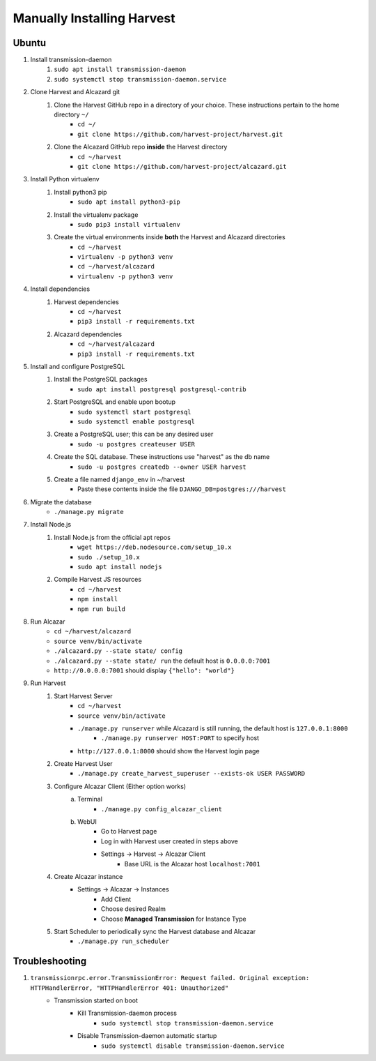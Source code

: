 ============================
 Manually Installing Harvest
============================
--------------------
 Ubuntu
--------------------
#. Install transmission-daemon
    #. ``sudo apt install transmission-daemon``
    #. ``sudo systemctl stop transmission-daemon.service``
#. Clone Harvest and Alcazard git
    #. Clone the Harvest GitHub repo in a directory of your choice. These instructions pertain to the home directory ``~/``
        - ``cd ~/``
        - ``git clone https://github.com/harvest-project/harvest.git``
    #. Clone the Alcazard GitHub repo **inside** the Harvest directory
        - ``cd ~/harvest``
        - ``git clone https://github.com/harvest-project/alcazard.git``
#. Install Python virtualenv
    #. Install python3 pip
        - ``sudo apt install python3-pip``
    #. Install the virtualenv package
        - ``sudo pip3 install virtualenv``
    #. Create the virtual environments inside **both** the Harvest and Alcazard directories
        - ``cd ~/harvest``
        - ``virtualenv -p python3 venv``
        - ``cd ~/harvest/alcazard``
        - ``virtualenv -p python3 venv``
#. Install dependencies
    #. Harvest dependencies
        - ``cd ~/harvest``
        - ``pip3 install -r requirements.txt``
    #. Alcazard dependencies
        - ``cd ~/harvest/alcazard``
        - ``pip3 install -r requirements.txt``
#. Install and configure PostgreSQL
    #. Install the PostgreSQL packages
        - ``sudo apt install postgresql postgresql-contrib``
    #. Start PostgreSQL and enable upon bootup
        - ``sudo systemctl start postgresql``
        - ``sudo systemctl enable postgresql``
    #. Create a PostgreSQL user; this can be any desired user
        - ``sudo -u postgres createuser USER``
    #. Create the SQL database. These instructions use "harvest" as the db name
        - ``sudo -u postgres createdb --owner USER harvest``
    #. Create a file named ``django_env`` in ~/harvest
            - Paste these contents inside the file ``DJANGO_DB=postgres:///harvest``
#. Migrate the database
    - ``./manage.py migrate``
#. Install Node.js
    #. Install Node.js from the official apt repos
        - ``wget https://deb.nodesource.com/setup_10.x``
        - ``sudo ./setup_10.x``
        - ``sudo apt install nodejs``
    #. Compile Harvest JS resources
        - ``cd ~/harvest``
        - ``npm install``
        - ``npm run build``
#. Run Alcazar
    - ``cd ~/harvest/alcazard``
    - ``source venv/bin/activate``
    - ``./alcazard.py --state state/ config``
    - ``./alcazard.py --state state/ run`` the default host is ``0.0.0.0:7001``
    - ``http://0.0.0.0:7001`` should display ``{"hello": "world"}``
#. Run Harvest
    #. Start Harvest Server
        - ``cd ~/harvest``
        - ``source venv/bin/activate``
        - ``./manage.py runserver`` while Alcazard is still running, the default host is ``127.0.0.1:8000``
            - ``./manage.py runserver HOST:PORT`` to specify host
        - ``http://127.0.0.1:8000`` should show the Harvest login page
    #. Create Harvest User
        - ``./manage.py create_harvest_superuser --exists-ok USER PASSWORD``
    #. Configure Alcazar Client (Either option works)
        a. Terminal
            - ``./manage.py config_alcazar_client``
        b. WebUI
            - Go to Harvest page
            - Log in with Harvest user created in steps above
            - Settings -> Harvest -> Alcazar Client
                - Base URL is the Alcazar host ``localhost:7001``
    #. Create Alcazar instance
        - Settings -> Alcazar -> Instances
            - Add Client
            - Choose desired Realm
            - Choose **Managed Transmission** for Instance Type
    #. Start Scheduler to periodically sync the Harvest database and Alcazar
        - ``./manage.py run_scheduler``

--------------------
 Troubleshooting
--------------------
#. ``transmissionrpc.error.TransmissionError: Request failed. Original exception: HTTPHandlerError, "HTTPHandlerError 401: Unauthorized"``
    - Transmission started on boot
        - Kill Transmission-daemon process
            - ``sudo systemctl stop transmission-daemon.service``
        - Disable Transmission-daemon automatic startup
            - ``sudo systemctl disable transmission-daemon.service``

